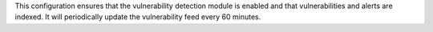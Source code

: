 .. Copyright (C) 2015, Wazuh, Inc.

This configuration ensures that the vulnerability detection module is enabled and that vulnerabilities and alerts are indexed. It will periodically update the vulnerability feed every 60 minutes.

.. code-block:: xml
   :emphasize-lines: 4
  
   <vulnerability-detection>
     <enabled>yes</enabled>
     <index-status>yes</index-status>
     <feed-update-interval>60m</feed-update-interval>
   </vulnerability-detection>

.. End of include file
